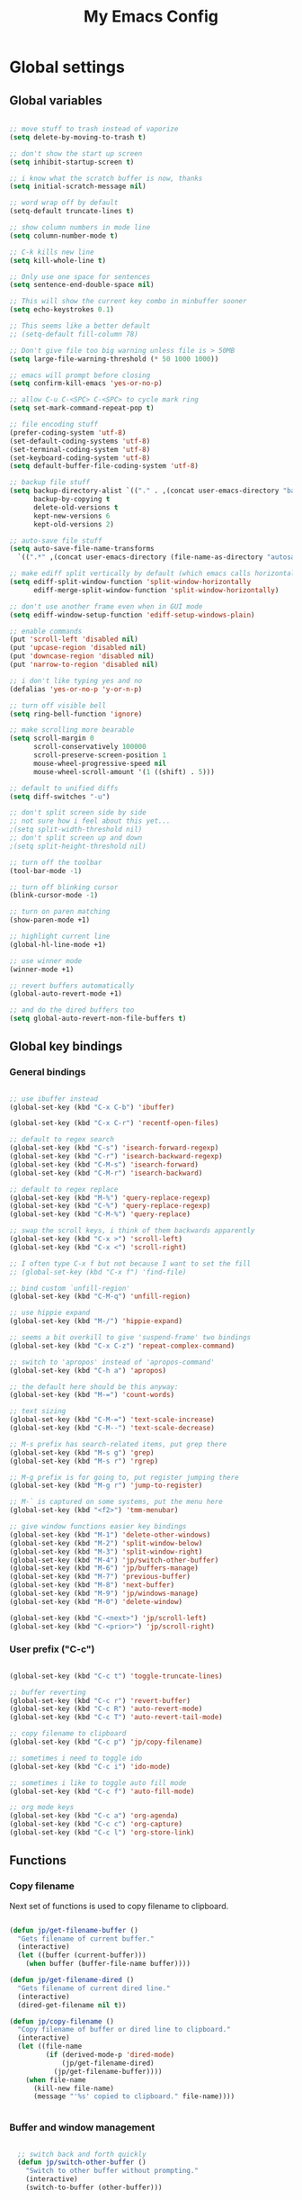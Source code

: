 #+TITLE: My Emacs Config

* Global settings

** Global variables

#+BEGIN_SRC emacs-lisp

  ;; move stuff to trash instead of vaporize
  (setq delete-by-moving-to-trash t)

  ;; don't show the start up screen
  (setq inhibit-startup-screen t)

  ;; i know what the scratch buffer is now, thanks
  (setq initial-scratch-message nil)

  ;; word wrap off by default
  (setq-default truncate-lines t)

  ;; show column numbers in mode line
  (setq column-number-mode t)

  ;; C-k kills new line
  (setq kill-whole-line t)

  ;; Only use one space for sentences
  (setq sentence-end-double-space nil)

  ;; This will show the current key combo in minbuffer sooner
  (setq echo-keystrokes 0.1)

  ;; This seems like a better default
  ;; (setq-default fill-column 78)

  ;; Don't give file too big warning unless file is > 50MB
  (setq large-file-warning-threshold (* 50 1000 1000))

  ;; emacs will prompt before closing
  (setq confirm-kill-emacs 'yes-or-no-p)

  ;; allow C-u C-<SPC> C-<SPC> to cycle mark ring
  (setq set-mark-command-repeat-pop t)

  ;; file encoding stuff
  (prefer-coding-system 'utf-8)
  (set-default-coding-systems 'utf-8)
  (set-terminal-coding-system 'utf-8)
  (set-keyboard-coding-system 'utf-8)
  (setq default-buffer-file-coding-system 'utf-8)

  ;; backup file stuff
  (setq backup-directory-alist `(("." . ,(concat user-emacs-directory "backups")))
        backup-by-copying t
        delete-old-versions t
        kept-new-versions 6
        kept-old-versions 2)

  ;; auto-save file stuff
  (setq auto-save-file-name-transforms
    `((".*" ,(concat user-emacs-directory (file-name-as-directory "autosave")) t)))

  ;; make ediff split vertically by default (which emacs calls horizontal)
  (setq ediff-split-window-function 'split-window-horizontally
        ediff-merge-split-window-function 'split-window-horizontally)

  ;; don't use another frame even when in GUI mode
  (setq ediff-window-setup-function 'ediff-setup-windows-plain)

  ;; enable commands
  (put 'scroll-left 'disabled nil)
  (put 'upcase-region 'disabled nil)
  (put 'downcase-region 'disabled nil)
  (put 'narrow-to-region 'disabled nil)

  ;; i don't like typing yes and no
  (defalias 'yes-or-no-p 'y-or-n-p)

  ;; turn off visible bell
  (setq ring-bell-function 'ignore)

  ;; make scrolling more bearable
  (setq scroll-margin 0
        scroll-conservatively 100000
        scroll-preserve-screen-position 1
        mouse-wheel-progressive-speed nil
        mouse-wheel-scroll-amount '(1 ((shift) . 5)))

  ;; default to unified diffs
  (setq diff-switches "-u")

  ;; don't split screen side by side
  ;; not sure how i feel about this yet...
  ;(setq split-width-threshold nil)
  ;; don't split screen up and down
  ;(setq split-height-threshold nil)

  ;; turn off the toolbar
  (tool-bar-mode -1)

  ;; turn off blinking cursor
  (blink-cursor-mode -1)

  ;; turn on paren matching
  (show-paren-mode +1)

  ;; highlight current line
  (global-hl-line-mode +1)

  ;; use winner mode
  (winner-mode +1)

  ;; revert buffers automatically
  (global-auto-revert-mode +1)

  ;; and do the dired buffers too
  (setq global-auto-revert-non-file-buffers t)

#+END_SRC

** Global key bindings

*** General bindings

#+BEGIN_SRC emacs-lisp

  ;; use ibuffer instead
  (global-set-key (kbd "C-x C-b") 'ibuffer)

  (global-set-key (kbd "C-x C-r") 'recentf-open-files)

  ;; default to regex search
  (global-set-key (kbd "C-s") 'isearch-forward-regexp)
  (global-set-key (kbd "C-r") 'isearch-backward-regexp)
  (global-set-key (kbd "C-M-s") 'isearch-forward)
  (global-set-key (kbd "C-M-r") 'isearch-backward)

  ;; default to regex replace
  (global-set-key (kbd "M-%") 'query-replace-regexp)
  (global-set-key (kbd "C-%") 'query-replace-regexp)
  (global-set-key (kbd "C-M-%") 'query-replace)

  ;; swap the scroll keys, i think of them backwards apparently
  (global-set-key (kbd "C-x >") 'scroll-left)
  (global-set-key (kbd "C-x <") 'scroll-right)

  ;; I often type C-x f but not because I want to set the fill
  ;; (global-set-key (kbd "C-x f") 'find-file)

  ;; bind custom `unfill-region'
  (global-set-key (kbd "C-M-q") 'unfill-region)

  ;; use hippie expand
  (global-set-key (kbd "M-/") 'hippie-expand)

  ;; seems a bit overkill to give 'suspend-frame' two bindings
  (global-set-key (kbd "C-x C-z") 'repeat-complex-command)

  ;; switch to 'apropos' instead of 'apropos-command'
  (global-set-key (kbd "C-h a") 'apropos)

  ;; the default here should be this anyway:
  (global-set-key (kbd "M-=") 'count-words)

  ;; text sizing
  (global-set-key (kbd "C-M-=") 'text-scale-increase)
  (global-set-key (kbd "C-M--") 'text-scale-decrease)

  ;; M-s prefix has search-related items, put grep there
  (global-set-key (kbd "M-s g") 'grep)
  (global-set-key (kbd "M-s r") 'rgrep)

  ;; M-g prefix is for going to, put register jumping there
  (global-set-key (kbd "M-g r") 'jump-to-register)

  ;; M-` is captured on some systems, put the menu here
  (global-set-key (kbd "<f2>") 'tmm-menubar)

  ;; give window functions easier key bindings
  (global-set-key (kbd "M-1") 'delete-other-windows)
  (global-set-key (kbd "M-2") 'split-window-below)
  (global-set-key (kbd "M-3") 'split-window-right)
  (global-set-key (kbd "M-4") 'jp/switch-other-buffer)
  (global-set-key (kbd "M-6") 'jp/buffers-manage)
  (global-set-key (kbd "M-7") 'previous-buffer)
  (global-set-key (kbd "M-8") 'next-buffer)
  (global-set-key (kbd "M-9") 'jp/windows-manage)
  (global-set-key (kbd "M-0") 'delete-window)

  (global-set-key (kbd "C-<next>") 'jp/scroll-left)
  (global-set-key (kbd "C-<prior>") 'jp/scroll-right)

#+END_SRC

*** User prefix ("C-c")

#+BEGIN_SRC emacs-lisp

  (global-set-key (kbd "C-c t") 'toggle-truncate-lines)

  ;; buffer reverting
  (global-set-key (kbd "C-c r") 'revert-buffer)
  (global-set-key (kbd "C-c R") 'auto-revert-mode)
  (global-set-key (kbd "C-c T") 'auto-revert-tail-mode)

  ;; copy filename to clipboard
  (global-set-key (kbd "C-c p") 'jp/copy-filename)

  ;; sometimes i need to toggle ido
  (global-set-key (kbd "C-c i") 'ido-mode)

  ;; sometimes i like to toggle auto fill mode
  (global-set-key (kbd "C-c f") 'auto-fill-mode)

  ;; org mode keys
  (global-set-key (kbd "C-c a") 'org-agenda)
  (global-set-key (kbd "C-c c") 'org-capture)
  (global-set-key (kbd "C-c l") 'org-store-link)

#+END_SRC

** Functions

*** Copy filename

Next set of functions is used to copy filename to clipboard.

#+BEGIN_SRC emacs-lisp

  (defun jp/get-filename-buffer ()
    "Gets filename of current buffer."
    (interactive)
    (let ((buffer (current-buffer)))
      (when buffer (buffer-file-name buffer))))

  (defun jp/get-filename-dired ()
    "Gets filename of current dired line."
    (interactive)
    (dired-get-filename nil t))

  (defun jp/copy-filename ()
    "Copy filename of buffer or dired line to clipboard."
    (interactive)
    (let ((file-name
           (if (derived-mode-p 'dired-mode)
               (jp/get-filename-dired)
             (jp/get-filename-buffer))))
      (when file-name
        (kill-new file-name)
        (message "'%s' copied to clipboard." file-name))))


#+END_SRC

*** Buffer and window management

#+BEGIN_SRC emacs-lisp

  ;; switch back and forth quickly
  (defun jp/switch-other-buffer ()
    "Switch to other buffer without prompting."
    (interactive)
    (switch-to-buffer (other-buffer)))


  (defun jp/buffers-manage (arg)
    "Fancy buffer management.
With no prefix, call `kill-buffer'.
With one \\[universal-argument], call `delete-file-and-buffer'.
With two \\[universal-argument], call `bury-buffer'."
    (interactive "p")
    (cl-case arg
      (4 (jp/delete-file-and-buffer))
      (16 (bury-buffer))
      (t (kill-buffer))))


  (defun jp/windows-manage (arg)
  "Fancy window selection.
With no prefix, call `other-window'.
With one \\[universal-argument], call `ace-swap-window'.
With two \\[universal-argument], call `windresize'."
  (interactive "p")
  (cl-case arg
    (4 (ace-swap-window))
    (16 (windresize))
    (t (other-window 1))))

#+END_SRC

This is from [[http://emacsredux.com/blog/2013/04/03/delete-file-and-buffer/][Emacs Redux]].

#+BEGIN_SRC emacs-lisp

  (defun jp/delete-file-and-buffer ()
    "Kill the current buffer and deletes the file it is visiting."
    (interactive)
    (let ((filename (buffer-file-name)))
      (when filename
        (if (vc-backend filename)
            (vc-delete-file filename)
          (progn
            (delete-file filename)
            (message "Deleted file %s" filename)
            (kill-buffer))))))

#+END_SRC

*** Scrolling

#+BEGIN_SRC emacs-lisp

  ;; scrolling by default moves the screen too much for me
  (defun jp/scroll-left ()
    "Scrolls the window one third to the left."
    (interactive)
    (scroll-left (/ (window-body-width) 3) t))

  (defun jp/scroll-right ()
    "Scrolls the window one third to the right."
    (interactive)
    (scroll-right (/ (window-body-width) 3) t))

#+END_SRC

*** Revert buffer

#+BEGIN_SRC emacs-lisp

  (defun jp/revert-buffer ()
    "Revert buffer."
    (interactive)
    (revert-buffer nil t)
    (message "Reverted buffer '%s'" (buffer-name)))

#+END_SRC

*** Unfill region

#+BEGIN_SRC emacs-lisp

  (defun unfill-region (beg end)
    "Unfill the region, joining text paragraphs into a single
  logical line.  This is useful, e.g., for use with
  `visual-line-mode'."
    (interactive "*r")
    (let ((fill-column (point-max)))
      (fill-region beg end)))

#+END_SRC

*** Insert date

#+BEGIN_SRC emacs-lisp

  (defun jp/insert-date ()
    "Insert the current date."
    (interactive)
    (insert-string (format-time-string "%Y-%m-%d")))

#+END_SRC

** Registers

#+BEGIN_SRC emacs-lisp

  (set-register ?c '(file . "~/.emacs.d/config.org"))
  (set-register ?j '(file . "~/Dropbox/Org/journal.org"))
  (set-register ?d '(file . "~/Dropbox/Org/diary.org"))
  (set-register ?n '(file . "~/Dropbox/Org/notes.org"))
  (set-register ?w '(file . "~/Dropbox/Org/work.org"))

#+END_SRC

** Theme and custom faces

#+BEGIN_SRC emacs-lisp

  (load-theme 'deeper-blue)

  ;; this makes some things easier to read when using emacs over putty
  (custom-set-faces
   '(comint-highlight-prompt ((t (:weight bold))))
   '(minibuffer-prompt ((t (:weight bold))))
  )

#+END_SRC

** System specific
*** Mac

#+BEGIN_SRC emacs-lisp

  ;; on a mac, i like command to be meta
  (if (eq system-type 'darwin)
      (setq mac-command-modifier 'meta))

#+END_SRC

* Standard Emacs packages

** 'org'

See [[https://github.com/jkitchin/jmax][John Kitchin's config]] for many org-mode options.

#+BEGIN_SRC emacs-lisp

  (setq org-src-fontify-natively t)
  (setq org-src-tab-acts-natively t)

  ;; turns off the default CSS for HTML exports
  (setq org-html-head-include-default-style nil)

  ;; make <RET> follow links
  (setq org-return-follows-link t)

  ;; use e.g. n/p/f/b when at the beginning of a headline
  (setq org-use-speed-commands t)

  ;; change the ... in outline mode
  (setq org-ellipsis " >")

  ;; edit source in same window
  (setq org-src-window-setup 'current-window)

  ;; enable prompt-free code running
  (setq org-confirm-babel-evaluate nil)

  ;; default capture goes here
  (setq org-default-notes-file "~/Dropbox/Org/notes.org")

  ;; add all org files in this dir to agenda
  (setq org-agenda-files '("~/Dropbox/Org/"))

  (setq org-agenda-ndays 21)

  ;; load languages
  (org-babel-do-load-languages
   'org-babel-load-languages
   '((R . t)
     (python . t)
     (emacs-lisp . t)
     (sh . t)))

  (setq org-capture-templates
        '(("t" "Todo" entry (file+headline "~/Dropbox/Org/notes.org" "Tasks")
           "* TODO %?\n  %i\n")
          ("d" "Diary" entry (file+datetree "~/Dropbox/Org/diary.org")
           "* %?\nEntered on %U\n  %i\n")))

#+END_SRC

** 'desktop'

#+BEGIN_SRC emacs-lisp

  ;; save desktop
  (desktop-save-mode +1)

  ;; see doc, not sure i like this
  ;(setq desktop-restore-eager 10)

  (setq desktop-globals-to-save
    '(desktop-missing-file-warning
;      tags-file-name
;      tags-table-list
      search-ring
      regexp-search-ring
;      register-alist
      file-name-history))

#+END_SRC

** 'recentf'

See [[http://www.emacswiki.org/emacs/RecentFiles][recentf]].

#+BEGIN_SRC emacs-lisp

  (require 'recentf)

  (recentf-mode +1)
  (setq recentf-max-menu-items 100)

#+END_SRC

** 'ibuffer'

See [[http://www.emacswiki.org/emacs/IbufferMode][ibuffer]].

#+BEGIN_SRC emacs-lisp

  (require 'ibuffer)

  (autoload 'ibuffer "ibuffer" "List buffers." t)

  ;; don't prompt every time I close buffers
  ;; http://martinowen.net/blog/2010/02/03/tips-for-emacs-ibuffer.html
  (setq ibuffer-expert t)

  (setq ibuffer-saved-filter-groups
        `(("default"
           ("Dired" (mode . dired-mode))
           ("Org" (mode . org-mode))
           ("Python" (or (mode . python-mode)
                         (mode . inferior-python-mode)))
           ("R" (or (name . "^\\*R\\*$")
                    (mode . ess-mode)
                    (mode . ess-help-mode)))
           ;; ("Emacs Lisp" (or (mode . emacs-lisp-mode)
           ;;                   (filename . ,(expand-file-name "~/.emacs"))))
           ("Stuff" (or (mode . Man-mode)
                        (mode . woman-mode)
                        (mode . Info-mode)
                        (mode . Help-mode)
                        (mode . help-mode)
                        (name . "^\\*"))))))

  (add-hook 'ibuffer-mode-hook
                (lambda ()
                  (ibuffer-switch-to-saved-filter-groups "default")))

#+END_SRC

** 'ido'

#+BEGIN_SRC emacs-lisp

  (require 'ido)

  (setq ido-enable-flex-matching t)
  (setq ido-everywhere t)

  ;; don't prompt to make a new buffer
  (setq ido-create-new-buffer 'always)
  (ido-mode t)

#+END_SRC

Seems that we need to set ~confirm-nonexistent-file-or-buffer~ to nil
to get ~ido~ and other functions to not ask if it's okay to make a new
buffer...

#+BEGIN_SRC emacs-lisp

  (defadvice ido-switch-buffer (around no-confirmation activate)
    (let ((confirm-nonexistent-file-or-buffer nil))
      ad-do-it))

#+END_SRC

** 'uniquify'

~uniquify~ makes the buffer names unique with path included.

#+BEGIN_SRC emacs-lisp

  (require 'uniquify)

  ;;(setq uniquify-buffer-name-style 'post-forward-angle-brackets)
  (setq uniquify-buffer-name-style 'forward)

#+END_SRC

** 'windmove'

#+BEGIN_SRC emacs-lisp

  (require 'windmove)

  (windmove-default-keybindings)

  ;; Make windmove work in org-mode:
  (add-hook 'org-shiftup-final-hook 'windmove-up)
  (add-hook 'org-shiftleft-final-hook 'windmove-left)
  (add-hook 'org-shiftdown-final-hook 'windmove-down)
  (add-hook 'org-shiftright-final-hook 'windmove-right)

#+END_SRC

** 'ispell'

#+BEGIN_SRC emacs-lisp

  (require 'ispell)

  (when (eql window-system 'w32)
    (add-to-list 'exec-path "C:/Program Files (x86)/Aspell/bin/")
    (setq ispell-program-name "aspell"))

  (add-hook 'text-mode-hook 'flyspell-mode)

  ;; this doesn't belong in ispell but it goes on text-mode-hook
  (add-hook 'text-mode-hook 'auto-fill-mode)

#+END_SRC

** 'dired-x'

#+BEGIN_SRC emacs-lisp

  ;; for e.g. dired-jump, C-x C-j
  (require 'dired-x)

#+END_SRC

** 'server'

Make Emacs a server. Some bug (windows file permissions?) is messing
up server-start.  See [[http://stackoverflow.com/questions/885793/emacs-error-when-calling-server-start][this stackoverflow]] question. I changed the owner
of ~/.emacs.d/server as suggested in answer.

#+BEGIN_SRC emacs-lisp

  (require 'server)
  (if (not (server-running-p))
    (server-start))

#+END_SRC

* Third party packages

** Setup 'package'

#+BEGIN_SRC emacs-lisp

  (require 'package)

  (setq package-archives
    `(("gnu" . "http://elpa.gnu.org/packages/")
      ("melpa" . "http://melpa.org/packages/")
      ("marmalade" . "http://marmalade-repo.org/packages/")))

#+END_SRC

This call to ~package-initialize~ has failed with a message "wrong type
argument: arrayp, nil" (e.g. April 2016 on my MacBook Air). I found a link on
Emacs StackExchange that said to delete the file

.emacs.d/elpa/archives/melpa/archive-contents

when that happens. That fixed my problem.

See [[http://emacs.stackexchange.com/questions/17823/package-initialize-wrong-type-argument-arrayp-nil][link]].

#+BEGIN_SRC emacs-lisp

  (package-initialize)

#+END_SRC

** Install 'use-package'

#+BEGIN_SRC emacs-lisp

  (unless (package-installed-p 'use-package)
    (package-refresh-contents)
    (package-install 'use-package))
    
  (require 'use-package)
  (setq use-package-always-ensure t)

#+END_SRC

** 'exec-path-from-shell'

#+BEGIN_SRC emacs-lisp

  (use-package exec-path-from-shell
    :config
    (if (memq window-system '(mac ns))
        (exec-path-from-shell-initialize)))

#+END_SRC

** 'flycheck'

#+BEGIN_SRC emacs-lisp

  (use-package flycheck)

#+END_SRC

** 'flymake'

#+BEGIN_SRC emacs-lisp

  ;(use-package flymake)

#+END_SRC

** 'elpy'

#+BEGIN_SRC sh

  conda install jedi
  conda install flake8

#+END_SRC

#+BEGIN_SRC emacs-lisp

  (use-package elpy
    :config
    (elpy-enable)
    (elpy-use-ipython)
    (setq elpy-modules (delq 'elpy-module-flymake elpy-modules))
    (add-hook 'elpy-mode-hook 'flycheck-mode)
    (setq elpy-test-runner 'elpy-test-nose-runner)
    (setq python-shell-interpreter-args "--simple-prompt --pprint"))

#+END_SRC

** 'yaml-mode'

#+BEGIN_SRC emacs-lisp

  (use-package yaml-mode
    :mode ("\\.yml$" . yaml-mode))

#+END_SRC

** 'batch-mode'

#+BEGIN_SRC emacs-lisp

  (use-package batch-mode
    :mode ("\\.bat$" . batch-mode))

#+END_SRC

** 'octave'

This isn't really a third party package but I set it up with
~use-package~. Set Matlab m-files to load in octave mode.

#+BEGIN_SRC emacs-lisp

  (use-package octave
    :mode ("\\.m$" . octave-mode))

#+END_SRC

** 'racket-mode'

#+BEGIN_SRC emacs-lisp

  (use-package racket-mode
    :mode ("\\.rkt$" . racket-mode))

#+END_SRC

** 'markdown-mode'

#+BEGIN_SRC emacs-lisp

  (use-package markdown-mode
    :mode ("\\.md$" . markdown-mode)
    :mode ("\\.markdown$" . markdown-mode))

#+END_SRC

** 'ess'

#+BEGIN_SRC emacs-lisp

  (use-package ess)

  (require 'ess-site)

  ;; don't ask for starting directory
  (setq ess-ask-for-ess-directory nil)

  ;; just use this as the starting directory
  (setq ess-directory "~")

  (add-hook 'ess-mode-hook
            (lambda ()
              (setq ess-default-style 'GNU)))


  ;; modified from comint-dynamic-list-input-ring
  (defun jp/r-history ()
    "Display R history."
    (interactive)
    (if (or (not (ring-p comint-input-ring))
            (ring-empty-p comint-input-ring))
        (message "No history")
      (let ((history nil)
            (history-buffer " *R History*")
            (conf (current-window-configuration)))
        ;; We have to build up a list ourselves from the ring vector.
        (dotimes (index (ring-length comint-input-ring))
          (push (ring-ref comint-input-ring index) history))
        (with-output-to-temp-buffer history-buffer
          (with-current-buffer standard-output
            (mapcar (lambda (x) (insert x) (insert "\n")) history))))))

#+END_SRC

** 'magit'

#+BEGIN_SRC emacs-lisp

  (use-package magit
    :bind ("C-x g" . magit-status)
    :config
    (if (eql system-type 'windows-nt)
        (setenv "GIT_ASKPASS" "git-gui--askpass")))

#+END_SRC

** 'smex'

#+BEGIN_SRC emacs-lisp

  ;; smex
  (use-package smex
    :bind ("M-x" . smex))

#+END_SRC

** 'browse-kill-ring'

See [[https://github.com/browse-kill-ring/browse-kill-ring][brose-kill-ring]].

#+BEGIN_SRC emacs-lisp

  (use-package browse-kill-ring)

#+END_SRC

** 'expand-region'

See [[https://github.com/magnars/expand-region.el][expand-region]].

#+BEGIN_SRC emacs-lisp

  (use-package expand-region
    :bind ("C-=" . er/expand-region))

#+END_SRC

** 'highlight-symbol

#+BEGIN_SRC emacs-lisp

  (use-package highlight-symbol
    :bind ("C-*" . highlight-symbol-at-point))

#+END_SRC

** 'windresize'

#+BEGIN_SRC emacs-lisp

  (use-package windresize)

#+END_SRC

** 'ace-window'

See [[https://github.com/abo-abo/ace-window][ace-window]] on github.

#+BEGIN_SRC emacs-lisp

  (use-package ace-window)

#+END_SRC

** 'avy'

See [[https://github.com/abo-abo/avy][avy]] on github.

#+BEGIN_SRC emacs-lisp

  (use-package avy
    :bind ("M-g l" . avy-goto-line))

#+END_SRC

** 'dired+'

This gives =dired= some extra features on windows. See [[https://www.emacswiki.org/emacs/DiredPlus#w32-browser][link]].

#+BEGIN_SRC emacs-lisp

  (use-package dired+)
  (use-package w32-browser)

#+END_SRC

[[http://stackoverflow.com/questions/22920659/dired-not-showing-details-anymore][Link]] explaining how to toggle the file listing details--use =(=.

** 'monky'

See [[https://github.com/ananthakumaran/monky][monky]] on github.

#+BEGIN_SRC emacs-lisp

  (use-package monky
    :config
    (setq monky-process-type 'cmdserver))

#+END_SRC

I don't use the ~monky~ package much I guess but I do find files
frequently in large hg repos which is slowed down quite a bit by the
VC backend (~hg status -A~ maybe?). Turn it off like so.

#+BEGIN_SRC emacs-lisp

  (delete 'Hg vc-handled-backends)

#+END_SRC

* Temp

** Python

#+BEGIN_SRC emacs-lisp

  ;; (require 'python-mode)

  ;; (setq py-shell-name "ipython")

  ;; (setq
  ;; ; python-shell-interpreter "C:\\Anaconda\\python.exe"
  ;;  python-shell-interpreter "C:\\Anaconda\\Scripts\\ipython.exe"
  ;; ; python-shell-interpreter-args
  ;; ;   "-i C:\\Anaconda\\Scripts\\ipython-script.py"
  ;; ; python-shell-interpreter "ipython"
  ;; ; python-shell-interpreter-args ""
  ;;  python-shell-prompt-regexp "In \\[[0-9]+\\]: "
  ;;  python-shell-prompt-output-regexp "Out\\[[0-9]+\\]: "
  ;;  python-shell-completion-setup-code
  ;;    "from IPython.core.completerlib import module_completion"
  ;;  python-shell-completion-module-string-code
  ;;    "';'.join(module_completion('''%s'''))\n"
  ;;  python-shell-completion-string-code
  ;;    "';'.join(get_ipython().Completer.all_completions('''%s'''))\n")

  ;; (setq python-shell-interpreter "ipython")

#+END_SRC
** C#

For some reason, csharp-mode messes with reverting buffers, something
about flymake-mode interaction. Requiring ~flymake~ fixed it.

#+BEGIN_SRC emacs-lisp

  (use-package csharp-mode
    :mode ("\\.cs$" . csharp-mode)
    :config
    (add-hook 'csharp-mode-hook (lambda () (setq default-tab-width 4))))

  (require 'flymake)

#+END_SRC
** 'auctex'

#+BEGIN_SRC emacs-lisp

;  (use-package auctex
;    :config
;    (setq TeX-PDF-mode t))

#+END_SRC

** 'which-key'

See [[https://github.com/justbur/emacs-which-key][link]].

#+BEGIN_SRC emacs-lisp

  (use-package which-key
    :config (which-key-mode))

#+END_SRC

** Misc elisp

#+BEGIN_SRC emacs-lisp

  (defun jp/time-stamp ()
    (format-time-string "%Y-%m-%d %H:%M:%S"))


  (defun jp/today ()
    (format-time-string "%Y-%m-%d"))


  (defun jp/parent-dir (directory-or-file)
    "Return the parent directory of `directory-or-file'."
    (file-name-directory (directory-file-name directory-or-file)))


  (defun jp/jekyll-title->file-name (title)
    (concat (jp/today) "-" (replace-regexp-in-string " " "-" (downcase title)) ".md"))


  (defun jp/jekyll-header (title &optional layout)
    (let ((layouttype (if (null layout) "post" layout)))
      (concat
       "---\n"
       (format "layout: %s\n" layouttype)
       (format "title: %s\n" title)
       (format "date: %s\n" (jp/time-stamp))
       "tags:\n"
       "---\n")))


  (defun jp/jekyll-find-root (directory)
    (let ((parent (jp/parent-dir directory)))
      (cond
       ((file-exists-p (concat (file-name-as-directory directory) "_posts"))
        (file-name-as-directory directory))
       ((string-equal directory parent)
        nil)
       (t
        (jp/jekyll-find-root parent)))))


  (defun jp/jekyll-new-post (title)
    (interactive "MPost title: ")
    (let ((dir (jp/jekyll-find-root default-directory)))
      (if (null dir) (error "Not in a jekyll directory."))
      (let ((fname (concat (file-name-as-directory dir)
                           (file-name-as-directory "_posts")
                           (jp/jekyll-title->file-name title))))
        (find-file fname)
        (insert (jp/jekyll-header title)))))


  (defun jp/run-file ()
    (interactive)
    (when (buffer-modified-p) (save-buffer))
    (shell-command (concat "python " buffer-file-name) "*run-file-python-output*"))


  (global-set-key (kbd "<f5>") 'jp/run-file)


  (defun jp/ms-open (path)
    "Open file on MS-Windows."
    (shell-command
     (concat "start \"title\" " (shell-quote-argument path))))

#+END_SRC

[[http://emacsredux.com/blog/2016/01/31/use-tab-to-indent-or-complete/][Link]] to post.

#+BEGIN_SRC emacs-lisp
  (setq tab-always-indent 'complete)
#+END_SRC

** sudo-edit

[[http://emacsredux.com/blog/2013/04/21/edit-files-as-root/][Link]] to post.

#+BEGIN_SRC emacs-lisp

  (defun sudo-edit (&optional arg)
    "Edit currently visited file as root.

  With a prefix ARG prompt for a file to visit.
  Will also prompt for a file to visit if current
  buffer is not visiting a file."
    (interactive "P")
    (if (or arg (not buffer-file-name))
        (find-file (concat "/sudo:root@localhost:"
                           (ido-read-file-name "Find file(as root): ")))
      (find-alternate-file (concat "/sudo:root@localhost:" buffer-file-name))))

#+END_SRC

[[https://github.com/jkitchin/jmax/blob/master/jmax-org.el][Link]] to some misc Org configure stuff from John Kitchin.

[[https://github.com/purcell/whole-line-or-region][Link]] to whole-line-or-region.

** Open stuff on Windows

The original idea was to be able to open a file using the file
associations on Windows. Here is a [[http://stackoverflow.com/questions/2284319/opening-files-with-default-windows-application-from-within-emacs][StackOverflow]] link that gives a few
options. For now I like the dired+ options.

*** jp/open-with

I modified this from [[https://github.com/bbatsov/crux][crux]].

#+BEGIN_SRC emacs-lisp

  (defun jp/open-with (arg)
    "Open visited file in default external program.
  When in dired mode, open file under the cursor.
  With a prefix ARG always prompt for command to use."
    (interactive "P")
    (let* ((current-file-name
            (if (eq major-mode 'dired-mode)
                (dired-get-file-for-visit)
              buffer-file-name))
           (open (pcase system-type
                   (`darwin "open")
                   (`windows-nt "start")
                   ((or `gnu `gnu/linux `gnu/kfreebsd) "xdg-open")))
           (program (if (or arg (not open))
                        (read-shell-command "Open current file with: ")
                      open)))
      ;;    (start-process "crux-open-with-process" nil program current-file-name)))
      (async-shell-command (concat open " " current-file-name))))

#+END_SRC

*** jp/launch-explorer

#+BEGIN_SRC emacs-lisp

  (defun jp/launch-explorer ()
    "Launch Windows Explorer from dired-mode."
    (interactive)
    (let* ((directory (file-name-directory (dired-get-file-for-visit)))
           (dir (replace-regexp-in-string "/" "\\\\" directory)))
      (start-process "explorer" "*Explorer*" "explorer" dir)))


  (defun jp/launch-explorer ()
    "Launch Windows Explorer from dired-mode."
    (interactive)
    (let* ((directory (file-name-directory (dired-get-file-for-visit)))
           (dir (replace-regexp-in-string "/" "\\\\" directory)))
      (w32-shell-execute "open" dir)))

#+END_SRC

** jp/fill-or-unfill

[[http://endlessparentheses.com/fill-and-unfill-paragraphs-with-a-single-key.html][See post]].

#+BEGIN_SRC emacs-lisp

  (defun jp/fill-or-unfill ()
    "Like `fill-paragraph', but unfill if used twice."
    (interactive)
    (let ((fill-column
           (if (eq last-command 'jp/fill-or-unfill)
               (progn (setq this-command nil)
                      (point-max))
             fill-column)))
      (call-interactively #'fill-paragraph)))

#+END_SRC

** trying out swiper

#+BEGIN_SRC emacs-lisp

  (if nil
      (progn
        (use-package counsel
          :ensure t)


        (use-package swiper
          :ensure t
          :config
          (ivy-mode 1)
          (setq ivy-use-virtual-buffers t)
          (global-set-key "\C-s" 'swiper)
          ;; (global-set-key (kbd "C-c C-r") 'ivy-resume)
          (global-set-key (kbd "M-x") 'counsel-M-x)
          (global-set-key (kbd "C-x C-f") 'counsel-find-file))))

#+END_SRC
